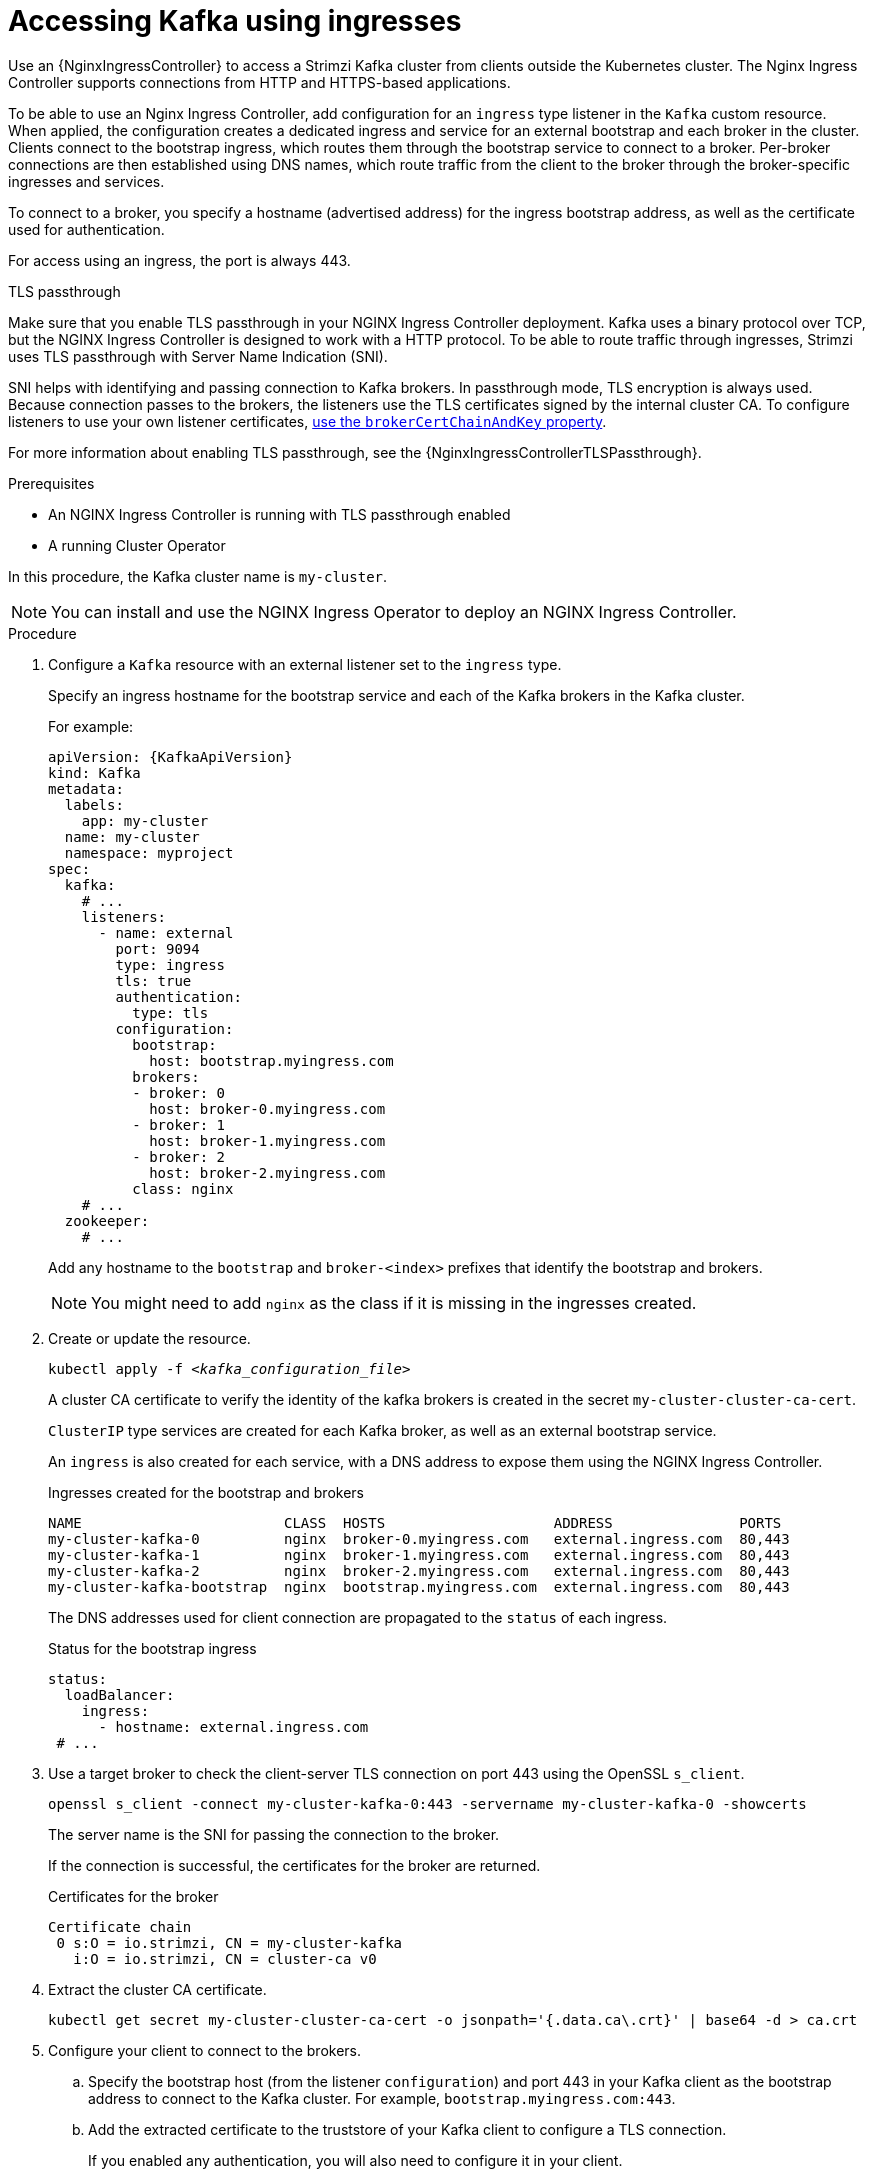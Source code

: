 // Module included in the following assemblies:
//
// assembly-configuring-kafka-listeners.adoc

[id='proc-accessing-kafka-using-ingress-{context}']
= Accessing Kafka using ingresses

[role="_abstract"]
Use an {NginxIngressController} to access a Strimzi Kafka cluster from clients outside the Kubernetes cluster. 
The Nginx Ingress Controller supports connections from HTTP and HTTPS-based applications.

To be able to use an Nginx Ingress Controller, add configuration for an `ingress` type listener in the `Kafka` custom resource. 
When applied, the configuration creates a dedicated ingress and service for an external bootstrap and each broker in the cluster. 
Clients connect to the bootstrap ingress, which routes them through the bootstrap service to connect to a broker. 
Per-broker connections are then established using DNS names, which route traffic from the client to the broker through the broker-specific ingresses and services.

To connect to a broker, you specify a hostname (advertised address) for the ingress bootstrap address, as well as the certificate used for authentication.

For access using an ingress, the port is always 443.

.TLS passthrough

Make sure that you enable TLS passthrough in your NGINX Ingress Controller deployment.
Kafka uses a binary protocol over TCP, but the NGINX Ingress Controller is designed to work with a HTTP protocol. 
To be able to route traffic through ingresses, Strimzi uses TLS passthrough with Server Name Indication (SNI).

SNI helps with identifying and passing connection to Kafka brokers.
In passthrough mode, TLS encryption is always used.
Because connection passes to the brokers, the listeners use the TLS certificates signed by the internal cluster CA.
To configure listeners to use your own listener certificates, xref:proc-installing-certs-per-listener-{context}[use the `brokerCertChainAndKey` property]. 

For more information about enabling TLS passthrough, see the {NginxIngressControllerTLSPassthrough}.

.Prerequisites

* An NGINX Ingress Controller is running with TLS passthrough enabled
* A running Cluster Operator

In this procedure, the Kafka cluster name is `my-cluster`.

NOTE: You can install and use the NGINX Ingress Operator to deploy an NGINX Ingress Controller.

.Procedure

. Configure a `Kafka` resource with an external listener set to the `ingress` type.
+
Specify an ingress hostname for the bootstrap service and each of the Kafka brokers in the Kafka cluster.
+
For example:
+
[source,yaml,subs=attributes+]
----
apiVersion: {KafkaApiVersion}
kind: Kafka
metadata:
  labels:
    app: my-cluster
  name: my-cluster
  namespace: myproject
spec:
  kafka:
    # ...
    listeners:
      - name: external
        port: 9094
        type: ingress
        tls: true
        authentication:
          type: tls
        configuration:
          bootstrap:
            host: bootstrap.myingress.com
          brokers:
          - broker: 0
            host: broker-0.myingress.com
          - broker: 1
            host: broker-1.myingress.com
          - broker: 2
            host: broker-2.myingress.com
          class: nginx  
    # ...
  zookeeper:
    # ...
----
+
Add any hostname to the `bootstrap` and `broker-<index>` prefixes that identify the bootstrap and brokers.
+
NOTE: You might need to add `nginx` as the class if it is missing in the ingresses created. 

. Create or update the resource.
+
[source,shell,subs=+quotes]
----
kubectl apply -f _<kafka_configuration_file>_
----
+
A cluster CA certificate to verify the identity of the kafka brokers is created in the secret `my-cluster-cluster-ca-cert`.
+
`ClusterIP` type services are created for each Kafka broker, as well as an external bootstrap service.
+
An `ingress` is also created for each service, with a DNS address to expose them using the NGINX Ingress Controller.
+
.Ingresses created for the bootstrap and brokers
[source,shell]
----
NAME                        CLASS  HOSTS                    ADDRESS               PORTS
my-cluster-kafka-0          nginx  broker-0.myingress.com   external.ingress.com  80,443
my-cluster-kafka-1          nginx  broker-1.myingress.com   external.ingress.com  80,443
my-cluster-kafka-2          nginx  broker-2.myingress.com   external.ingress.com  80,443
my-cluster-kafka-bootstrap  nginx  bootstrap.myingress.com  external.ingress.com  80,443
----
+
The DNS addresses used for client connection are propagated to the `status` of each ingress.
+
.Status for the bootstrap ingress
[source,yaml]
----
status:
  loadBalancer:
    ingress:
      - hostname: external.ingress.com
 # ...
----

. Use a target broker to check the client-server TLS connection on port 443 using the OpenSSL `s_client`.  
+
[source,shell]
----
openssl s_client -connect my-cluster-kafka-0:443 -servername my-cluster-kafka-0 -showcerts
----
+
The server name is the SNI for passing the connection to the broker. 
+
If the connection is successful, the certificates for the broker are returned.
+
.Certificates for the broker
[source,shell,subs=attributes+]
----
Certificate chain
 0 s:O = io.strimzi, CN = my-cluster-kafka
   i:O = io.strimzi, CN = cluster-ca v0
----

. Extract the cluster CA certificate.
+
[source,shell,subs=+quotes]
kubectl get secret my-cluster-cluster-ca-cert -o jsonpath='{.data.ca\.crt}' | base64 -d > ca.crt


. Configure your client to connect to the brokers.

.. Specify the bootstrap host (from the listener `configuration`) and port 443 in your Kafka client as the bootstrap address to connect to the Kafka cluster. For example, `bootstrap.myingress.com:443`.

.. Add the extracted certificate to the truststore of your Kafka client to configure a TLS connection.
+
If you enabled any authentication, you will also need to configure it in your client.

NOTE: If you are using your own listener certificates, check whether you need to add the CA certificate to the client's truststore configuration. 
If it is a public (external) CA, you usually won't need to add it.


